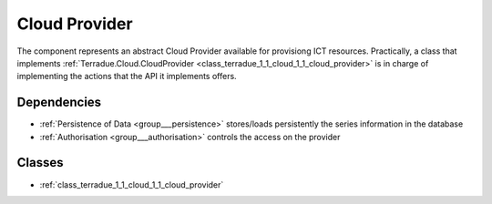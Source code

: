 .. _group___cloud_provider:

Cloud Provider
--------------



.. uml::

  !include includes/skins.iuml
  skinparam backgroundColor #FFFFFF
  skinparam componentStyle uml2
  !include source/groups/group___cloud_provider.iuml

The component represents an abstract Cloud Provider available for provisiong ICT resources. Practically, a class that implements :ref:`Terradue.Cloud.CloudProvider <class_terradue_1_1_cloud_1_1_cloud_provider>` is in charge of implementing the actions that the API it implements offers.

Dependencies
^^^^^^^^^^^^
- :ref:`Persistence of Data <group___persistence>` stores/loads persistently the series information in the database

- :ref:`Authorisation <group___authorisation>` controls the access on the provider



Classes
^^^^^^^
- :ref:`class_terradue_1_1_cloud_1_1_cloud_provider`

